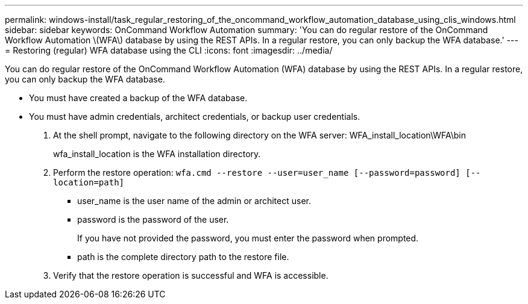 ---
permalink: windows-install/task_regular_restoring_of_the_oncommand_workflow_automation_database_using_clis_windows.html
sidebar: sidebar
keywords: OnCommand Workflow Automation
summary: 'You can do regular restore of the OnCommand Workflow Automation \(WFA\) database by using the REST APIs. In a regular restore, you can only backup the WFA database.'
---
= Restoring (regular) WFA database using the CLI
:icons: font
:imagesdir: ../media/

[.lead]
You can do regular restore of the OnCommand Workflow Automation (WFA) database by using the REST APIs. In a regular restore, you can only backup the WFA database.

* You must have created a backup of the WFA database.
* You must have admin credentials, architect credentials, or backup user credentials.

. At the shell prompt, navigate to the following directory on the WFA server: WFA_install_location\WFA\bin
+
wfa_install_location is the WFA installation directory.

. Perform the restore operation: `wfa.cmd --restore --user=user_name [--password=password] [--location=path]`
 ** user_name is the user name of the admin or architect user.
 ** password is the password of the user.
+
If you have not provided the password, you must enter the password when prompted.

 ** path is the complete directory path to the restore file.
. Verify that the restore operation is successful and WFA is accessible.
